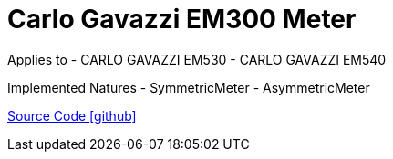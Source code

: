 = Carlo Gavazzi EM300 Meter

Applies to
- CARLO GAVAZZI EM530
- CARLO GAVAZZI EM540

Implemented Natures
- SymmetricMeter
- AsymmetricMeter

https://github.com/OpenEMS/openems/tree/develop/io.openems.edge.meter.carlo.gavazzi.em300[Source Code icon:github[]]